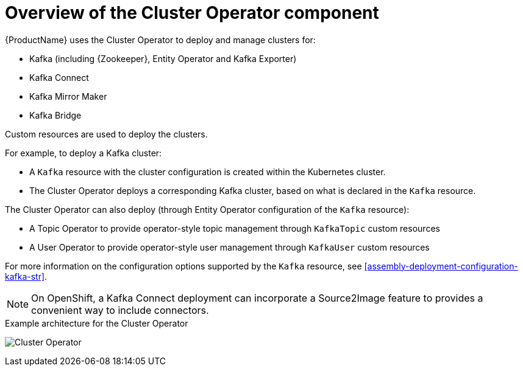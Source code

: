 // Module included in the following assemblies:
//
// assembly-operators-cluster-operator.adoc
// assembly-cluster-operator.adoc

[id='con-what-the-cluster-operator-does-{context}']
= Overview of the Cluster Operator component

{ProductName} uses the Cluster Operator to deploy and manage clusters for:

* Kafka (including {Zookeeper}, Entity Operator and Kafka Exporter)
* Kafka Connect
* Kafka Mirror Maker
* Kafka Bridge

Custom resources are used to deploy the clusters.

For example, to deploy a Kafka cluster:

* A `Kafka` resource with the cluster configuration is created within the Kubernetes cluster.
* The Cluster Operator deploys a corresponding Kafka cluster, based on what is declared in the `Kafka` resource.

The Cluster Operator can also deploy (through Entity Operator configuration of the `Kafka` resource):

* A Topic Operator to provide operator-style topic management through `KafkaTopic` custom resources
* A User Operator to provide operator-style user management through `KafkaUser` custom resources

For more information on the configuration options supported by the `Kafka` resource, see xref:assembly-deployment-configuration-kafka-str[].

NOTE: On OpenShift, a Kafka Connect deployment can incorporate a Source2Image feature to provides a convenient way to include connectors.

.Example architecture for the Cluster Operator

image:cluster-operator.png[Cluster Operator]
